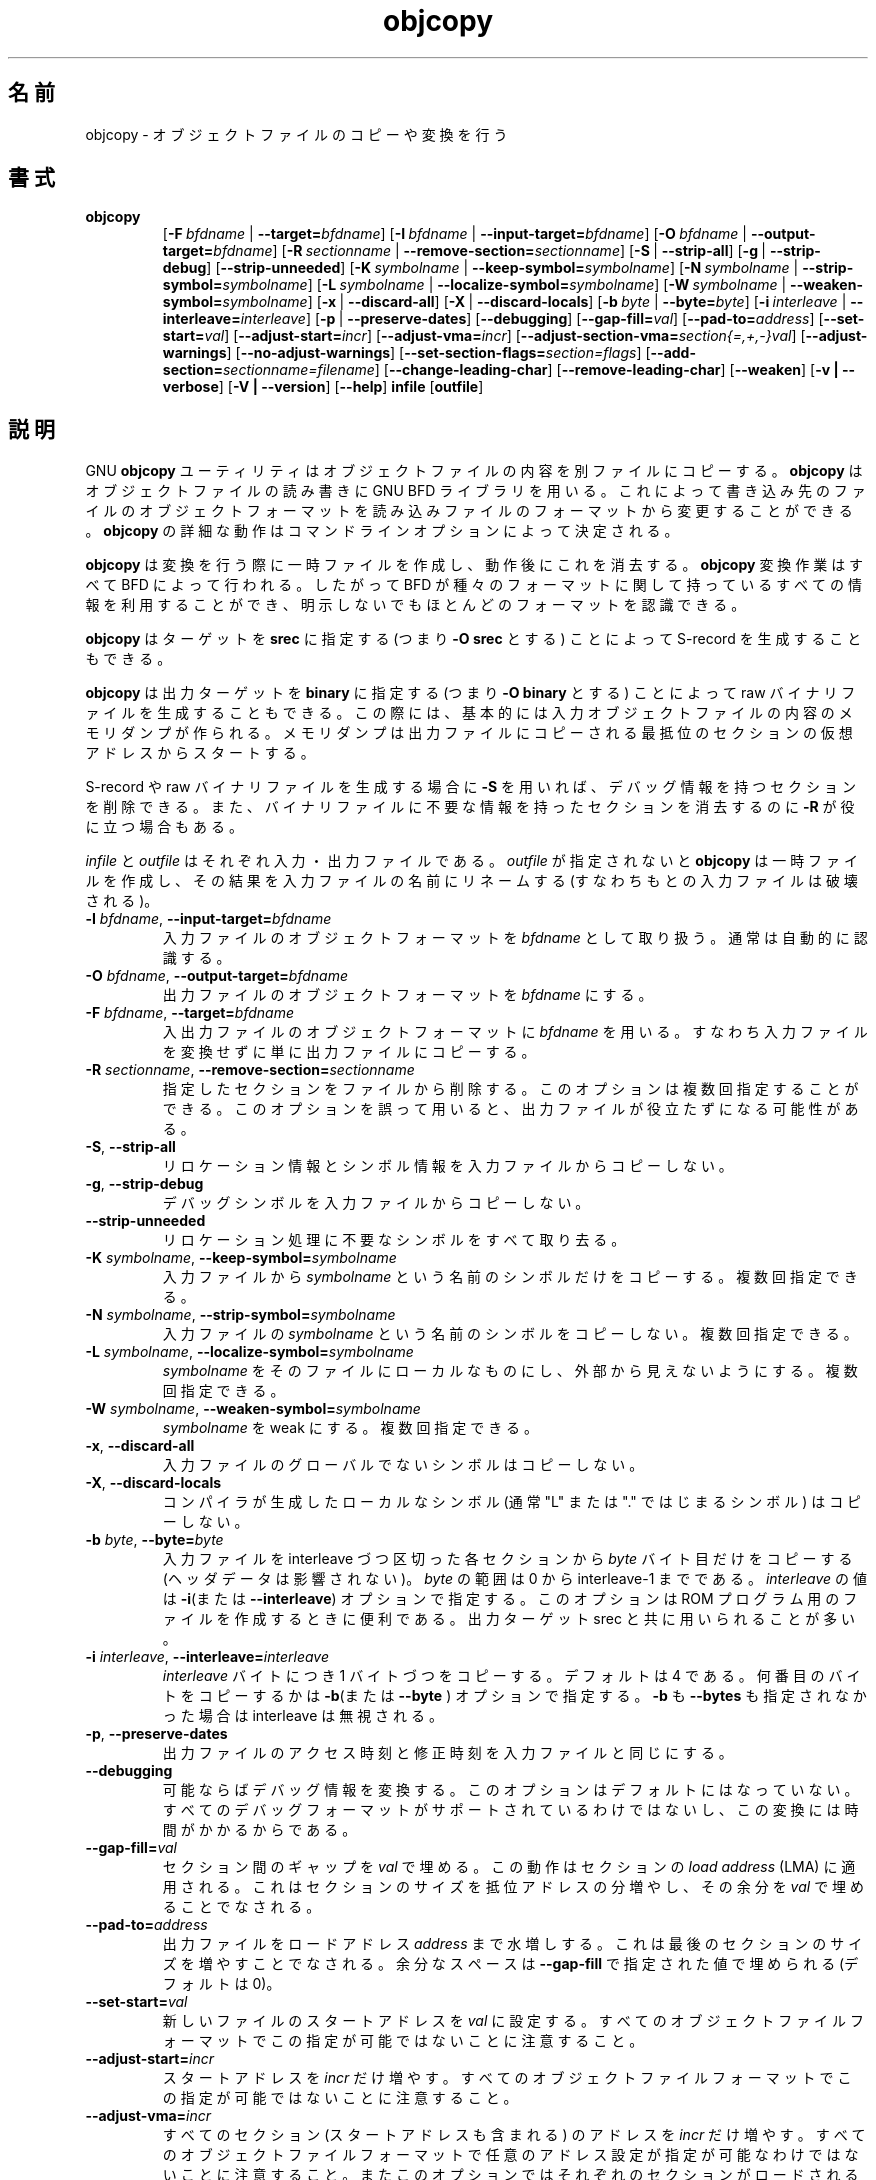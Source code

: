 .\" Copyright (c) 1991, 93, 94, 95, 96, 1997 Free Software Foundation
.\" See section COPYING for conditions for redistribution
.\"
.\" Japanese Version Copyright (c) 1997-2000 NAKANO Takeo all rights reserved.
.\" Translated Mon Jan 5 1998 by NAKANO Takeo <nakano@@apm.seikei.ac.jp>
.\" Updated Fri 27 Oct 2000 by NAKANO Takeo
.\"
.TH objcopy 1 "October 1994" "cygnus support" "GNU Development Tools"
.de BP
.sp
.ti \-.2i
\(**
..

.\"O .SH NAME
.\"O objcopy \- copy and translate object files
.SH 名前
objcopy \- オブジェクトファイルのコピーや変換を行う

.\"O .SH SYNOPSIS
.SH 書式
.hy 0
.na
.TP
.B objcopy
.RB "[\|" \-F\ \fIbfdname\fR\ |\ \fB\-\-target=\fIbfdname\fR "\|]" 
.RB "[\|" \-I\ \fIbfdname\fR\ |\ \fB\-\-input\-target=\fIbfdname\fR "\|]" 
.RB "[\|" \-O\ \fIbfdname\fR\ |\ \fB\-\-output\-target=\fIbfdname\fR "\|]" 
.RB "[\|" \-R\ \fIsectionname\fR\ |\ \fB\-\-remove\-section=\fIsectionname\fR "\|]"
.RB "[\|" \-S\fR\ |\ \fB\-\-strip\-all\fR "\|]" 
.RB "[\|" \-g\fR\ |\ \fB\-\-strip\-debug\fR "\|]" 
.RB "[\|" \-\-strip\-unneeded\fR "\|]" 
.RB "[\|" \-K\ \fIsymbolname\fR\ |\ \fB\-\-keep\-symbol=\fIsymbolname\fR "\|]" 
.RB "[\|" \-N\ \fIsymbolname\fR\ |\ \fB\-\-strip\-symbol=\fIsymbolname\fR "\|]" 
.RB "[\|" \-L\ \fIsymbolname\fR\ |\ \fB\-\-localize\-symbol=\fIsymbolname\fR "\|]"
.RB "[\|" \-W\ \fIsymbolname\fR\ |\ \fB\-\-weaken\-symbol=\fIsymbolname\fR "\|]"
.RB "[\|" \-x\fR\ |\ \fB\-\-discard\-all\fR "\|]" 
.RB "[\|" \-X\fR\ |\ \fB\-\-discard\-locals\fR "\|]" 
.RB "[\|" \-b\ \fIbyte\fR\ |\ \fB\-\-byte=\fIbyte\fR "\|]" 
.RB "[\|" \-i\ \fIinterleave\fR\ |\ \fB\-\-interleave=\fIinterleave\fR "\|]" 
.RB "[\|" \-p\fR\ |\ \fB\-\-preserve\-dates\fR "\|]" 
.RB "[\|" \-\-debugging "\|]"
.RB "[\|" \-\-gap\-fill=\fIval\fR "\|]"
.RB "[\|" \-\-pad\-to=\fIaddress\fR "\|]"
.RB "[\|" \-\-set\-start=\fIval\fR "\|]"
.RB "[\|" \-\-adjust\-start=\fIincr\fR "\|]"
.RB "[\|" \-\-adjust\-vma=\fIincr\fR "\|]"
.RB "[\|" \-\-adjust\-section\-vma=\fIsection{=,+,-}val\fR "\|]"
.RB "[\|" \-\-adjust\-warnings\fR "\|]"
.RB "[\|" \-\-no\-adjust\-warnings\fR "\|]"
.RB "[\|" \-\-set\-section\-flags=\fIsection=flags\fR "\|]"
.RB "[\|" \-\-add\-section=\fIsectionname=filename\fR "\|]"
.RB "[\|" \-\-change\-leading\-char\fR "\|]"
.RB "[\|" \-\-remove\-leading\-char\fR "\|]"
.RB "[\|" \-\-weaken\fR "\|]"
.RB "[\|" \-v\ |\ \-\-verbose\fR "\|]" 
.RB "[\|" \-V\ |\ \-\-version\fR "\|]" 
.RB "[\|" \-\-help\fR "\|]" 
.B infile
.RB "[\|" outfile\fR "\|]" 
.\"O .SH DESCRIPTION
.SH 説明
.\"O The GNU 
.\"O .B objcopy
.\"O utility copies the contents of an object file to another.  
.\"O .B objcopy 
.\"O uses the GNU BFD Library to read and write the object files.  It can
.\"O write the destination object file in a format different from that of
.\"O the source object file.  The exact behavior of 
.\"O .B objcopy
.\"O is controlled by command-line options.
GNU
.B objcopy
ユーティリティはオブジェクトファイルの内容を別ファイルにコピーする。
.B objcopy
はオブジェクトファイルの読み書きに GNU BFD ライブラリを用いる。これに
よって書き込み先のファイルのオブジェクトフォーマットを読み込みファイル
のフォーマットから変更することができる。
.B objcopy
の詳細な動作はコマンドラインオプションによって決定される。
.PP
.\"O .B objcopy
.\"O creates temporary files to do its translations and deletes them
.\"O afterward.
.\"O .B objcopy
.\"O uses BFD to do all its translation work; it knows about all the
.\"O formats BFD knows about, and thus is able to recognize most formats
.\"O without being told explicitly.
.B objcopy
は変換を行う際に一時ファイルを作成し、動作後にこれを消去する。
.B objcopy
変換作業はすべて BFD によって行われる。したがって BFD が種々のフォー
マットに関して持っているすべての情報を利用することができ、明示しないで
もほとんどのフォーマットを認識できる。
.PP
.\"O .B objcopy
.\"O can be used to generate S-records by using an output target of
.\"O .B srec
.\"O (e.g., use
.\"O .B -O srec).
.B objcopy
はターゲットを
.B srec
に指定する (つまり
.B -O srec
とする) ことによって S-record を生成することもできる。
.PP
.\"O .B objcopy
.\"O can be used to generate a raw binary file by using an output target of
.\"O .B binary
.\"O (e.g., use
.\"O .B -O binary).
.\"O When
.\"O .B objcopy
.\"O generates a raw binary file, it will essentially produce a memory dump
.\"O of the contents of the input object file.  All symbols and relocation
.\"O information will be discarded.  The memory dump will start at the
.\"O virtual address of the lowest section copied into the output file.
.B objcopy
は出力ターゲットを
.B binary
に指定する (つまり
.B -O binary
とする) ことによって raw バイナリファイルを生成することもできる。この
際には、基本的には入力オブジェクトファイルの内容のメモリダンプが作られ
る。メモリダンプは出力ファイルにコピーされる最抵位のセクションの仮想ア
ドレスからスタートする。
.PP
.\"O When generating an S-record or a raw binary file, it may be helpful to
.\"O use
.\"O .B -S
.\"O to remove sections containing debugging information.  In some cases
.\"O .B -R
.\"O will be useful to remove sections which contain information which is
.\"O not needed by the binary file.
S-record や raw バイナリファイルを生成する場合に
.B \-S
を用いれば、デバッグ情報を持つセクションを削除できる。また、バイナリファ
イルに不要な情報を持ったセクションを消去するのに
.B \-R
が役に立つ場合もある。
.PP
.\"O .I infile
.\"O and
.\"O .I outfile
.\"O are the source and output files respectively.  If you do not specify
.\"O .IR outfile ,
.\"O .B objcopy
.\"O creates a temporary file and destructively renames the result with the
.\"O name of the input file.
.I infile
と
.I outfile
はそれぞれ入力・出力ファイルである。
.I outfile
が指定されないと
.B objcopy
は一時ファイルを作成し、その結果を入力ファイルの名前にリネームする (す
なわちもとの入力ファイルは破壊される)。

.\"O .SH OPTIONS
.TP
.B \-I \fIbfdname\fR, \fB\-\-input\-target=\fIbfdname
.\"O Consider the source file's object format to be 
.\"O .IR bfdname ,
.\"O rather than attempting to deduce it.
入力ファイルのオブジェクトフォーマットを
.I bfdname
として取り扱う。通常は自動的に認識する。
.TP
.B \-O \fIbfdname\fR, \fB\-\-output\-target=\fIbfdname
.\"O Write the output file using the object format 
.\"O .IR bfdname .
出力ファイルのオブジェクトフォーマットを
.I bfdname
にする。
.TP
.B \-F \fIbfdname\fR, \fB\-\-target=\fIbfdname
.\"O Use 
.\"O .I bfdname
.\"O as the object format for both the input and the output file; i.e.
.\"O simply transfer data from source to destination with no translation.
入出力ファイルのオブジェクトフォーマットに
.I bfdname
を用いる。すなわち入力ファイルを変換せずに単に出力ファイルにコピーする。
.TP
.B \-R \fIsectionname\fR, \fB\-\-remove-section=\fIsectionname
.\"O Remove the named section from the file.  This option may be given more
.\"O than once.  Note that using this option inappropriately may make the
.\"O output file unusable.
指定したセクションをファイルから削除する。このオプションは複数回指定す
ることができる。このオプションを誤って用いると、出力ファイルが役立たず
になる可能性がある。
.TP
.B \-S\fR, \fB\-\-strip\-all
.\"O Do not copy relocation and symbol information from the source file.
リロケーション情報とシンボル情報を入力ファイルからコピーしない。
.TP
.B \-g\fR, \fB\-\-strip\-debug
.\"O Do not copy debugging symbols from the source file.
デバッグシンボルを入力ファイルからコピーしない。
.TP
.B \-\-strip\-unneeded
.\"O Strip all symbols that are not needed for relocation processing.
リロケーション処理に不要なシンボルをすべて取り去る。
.TP
.B \-K \fIsymbolname\fR, \fB\-\-keep\-symbol=\fIsymbolname
.\"O Copy only symbol \fIsymbolname\fP from the source file. This option
.\"O may be given more than once.
入力ファイルから \fIsymbolname\fP という名前のシンボルだけをコピーする。
複数回指定できる。
.TP
.B \-N \fIsymbolname\fR, \fB\-\-strip\-symbol=\fIsymbolname
.\"O Do not copy symbol \fIsymbolname\fP from the source file. This option
.\"O may be given more than once.
入力ファイルの \fIsymbolname\fP という名前のシンボルをコピーしない。
複数回指定できる。
.TP
.B \-L \fIsymbolname\fR, \fB\-\-localize\-symbol=\fIsymbolname
.\"O Make symbol \fIsymbolname\fP local to the file, so that it is not
.\"O visible externally.  This option may be given more than once.
.I symbolname
をそのファイルにローカルなものにし、外部から見えないようにする。
複数回指定できる。
.TP
.B \-W \fIsymbolname\fR, \fB\-\-weaken\-symbol=\fIsymbolname
.\"O Make symbol \fIsymbolname\fP weak. This option may be given more than once.
.I symbolname
を weak にする。
複数回指定できる。
.TP
.B \-x\fR, \fB \-\-discard\-all
.\"O Do not copy non-global symbols from the source file.
入力ファイルのグローバルでないシンボルはコピーしない。
.TP
.B \-X\fR, \fB\-\-discard\-locals
.\"O Do not copy compiler-generated local symbols. (These usually start
.\"O with "L" or ".").
コンパイラが生成したローカルなシンボル (通常 "L" または 
"." ではじまるシンボル) はコピーしない。
.TP
.B \-b \fIbyte\fR, \fB\-\-byte=\fIbyte
.\"O Keep only every \fIbyte\fPth byte of the input file (header data is
.\"O not affected).  \fIbyte\fP can be in the range from 0 to the
.\"O interleave-1.  This option is useful for creating files to program
.\"O ROMs.  It is typically used with an srec output target.
入力ファイルを interleave づつ区切った各セクションから \fIbyte\fP バイ
ト目だけをコピーする (ヘッダデータは影響されない)。 \fIbyte\fP の範囲は
0 から interleave-1 までである。 \fIinterleave\fP の値は
.BR \-i "(または" \-\-interleave ")"
オプションで指定する。
このオプションは ROM プログラム用のファイルを作成するときに便利である。出
力ターゲット srec と共に用いられることが多い。
.TP
.B \-i \fIinterleave\fR, \fB\-\-interleave=\fIinterleave
.\"O Only copy one out of every \fIinterleave\fP bytes.  Which one to copy is
.\"O selected by the \fB\-b\fP or \fB\-\-byte\fP option.  The default is 4.
.\"O The interleave is ignored if neither \fB\-b\fP nor \fB\-\-byte\fP is given.
\fIinterleave\fP バイトにつき 1 バイトづつをコピーする。デフォルトは 4
である。何番目のバイトをコピーするかは
.BR \-b "(または" \-\-byte
) オプションで指定する。 \fB\-b\fP も \fB\-\-bytes\fP も指定されなかっ
た場合は interleave は無視される。
.TP
.B \-p\fR, \fB\-\-preserve\-dates
.\"O Set the access and modification dates of the output file to be the same
.\"O as those of the input file.
出力ファイルのアクセス時刻と修正時刻を入力ファイルと同じにする。
.TP
.B \-\-debugging
.\"O Convert debugging information, if possible.  This is not the default
.\"O because only certain debugging formats are supported, and the
.\"O conversion process can be time consuming.
可能ならばデバッグ情報を変換する。このオプションはデフォルトにはなって
いない。すべてのデバッグフォーマットがサポートされているわけではないし、
この変換には時間がかかるからである。
.TP
.B \-\-gap\-fill=\fIval
.\"O Fill gaps between sections with \fIval\fP.  This operation applies to
.\"O the \fIload address\fP (LMA) of the sections.  It is done by increasing
.\"O the size of the section with the lower address, and filling in the extra
.\"O space created with \fIval\fP.
セクション間のギャップを \fIval\fP で埋める。この動作は
セクションの
.I load address
(LMA) に適用される。これはセクションのサイズを抵位アドレスの分増やし、
その余分を \fIval\fP で埋めることでなされる。
.TP
.B \-\-pad\-to=\fIaddress
.\"O Pad the output file up to the load address \fIaddress\fP.  This is
.\"O done by increasing the size of the last section.  The extra space is
.\"O filled in with the value specified by \fB\-\-gap\-fill\fP (default
.\"O zero).
出力ファイルをロードアドレス \fIaddress\fP まで水増しする。
これは最後のセクションのサイズを増やすことでなされる。
余分なスペースは 
\fB\-\-gap\-fill\fP で指定された値で埋められる (デフォルトは 0)。
.TP
.B \fB\-\-set\-start=\fIval
.\"O Set the start address of the new file to \fIval\fP.  Not all object
.\"O file formats support setting the start address.
新しいファイルのスタートアドレスを \fIval\fP に設定する。すべてのオブ
ジェクトファイルフォーマットでこの指定が可能ではないことに注意すること。
.TP
.B \fB\-\-adjust\-start=\fIincr
.\"O Adjust the start address by adding \fIincr\fP.  Not all object file
.\"O formats support setting the start address.
スタートアドレスを \fIincr\fP だけ増やす。すべてのオブジェクトファイル
フォーマットでこの指定が可能ではないことに注意すること。
.TP
.B \fB\-\-adjust\-vma=\fIincr
.\"O Adjust the address of all sections, as well as the start address, by
.\"O adding \fIincr\fP.  Some object file formats do not permit section
.\"O addresses to be changed arbitrarily.  Note that this does not relocate
.\"O the sections; if the program expects sections to be loaded at a
.\"O certain address, and this option is used to change the sections such
.\"O that they are loaded at a different address, the program may fail.
すべてのセクション (スタートアドレスも含まれる) のアドレスを 
\fIincr\fP だけ増やす。すべてのオブジェクトファイルフォーマットで任意
のアドレス設定が指定が可能なわけではないことに注意すること。またこのオ
プションではそれぞれのセクションがロードされるアドレスを変えてしまうの
で、プログラムが動かなくなる可能性がある
.TP
.B \fB\-\-adjust\-section\-vma=\fIsection{=,+,-}val
.\"O Set or adjust the address of the named \fIsection\fP.  If \fI=\fP is
.\"O used, the section address is set to \fIval\fP.  Otherwise, \fIval\fP
.\"O is added to or subtracted from the section address.  See the comments
.\"O under \fB\-\-adjust\-vma\fP, above.  If \fIsection\fP does not exist
.\"O in the input file, a warning will be issued, unless
.\"O \fB\-\-no\-adjust\-warnings\fP is used.
名前が \fIsection\fP のセクションのアドレスを設定する。 \fI=\fP が用い
られた場合はセクションのアドレスは \fIval\fP にされる。それ以外の場合
はセクションのアドレスから \fIval\fP が増減される。上記の 
\fB\-\-adjust\-vma\fP に関するコメントを参照のこと。 \fIsection\fP が
入力ファイルに存在しない場合は警告グメッセージが表示される (ただし 
\fB\-\-no\-adjust\-warning\fP が指定されていたら表示しない)。
.TP
.B \fB\-\-adjust\-warnings
.\"O If \fB\-\-adjust\-section\-vma\fP is used, and the named section does
.\"O not exist, issue a warning.  This is the default.
\fB\-\-adjust\-section\-vma\fP が指定されているとき、
対象となるセクションが存在しなければ警告メッセージを表示する。
デフォルトの動作である。
.TP
.B \fB\-\-no\-adjust\-warnings
.\"O Do not issue a warning if \fB\-\-adjust\-section\-vma\fP is used, even
.\"O if the named section does not exist.
\fB\-\-adjust\-section\-vma\fP が指定されているとき、かつ対象となるセ
クションが存在していなくても警告メッセージを表示しない。
.TP
.B \fB\-\-set\-section\-flags=\fIsection=flags
.\"O Set the flags for the named section.  The \fIflags\fP argument is a
.\"O comma separated string of flag names.  The recognized names are
.\"O \fIalloc\fP, \fIload\fP, \fIreadonly\fP, \fIcode\fP, \fIdata\fP, and
.\"O \fIrom\fP.  Not all flags are meaningful for all object file
.\"O formats.
指定したセクションのフラグを設定する。引数 \fIflags\fP はコンマ (,) で
区切られたフラグ文字列である。認識される文字列は \fIalloc\fP、 
\fIload\fP、 \fIreadonly\fP、 \fIcode\fP、 \fIdata\fP、 \fIrom\fP であ
る。すべてのフラグがあらゆるフォーマットで有効なわけではないことに注意
すること。
.TP
.B \fB\-\-add\-section=\fIsectionname=filename
.\"O Add a new section named \fIsectionname\fR while copying the file.  The
.\"O contents of the new section are taken from the file \fIfilename\fR.
.\"O The size of the section will be the size of the file.  This option
.\"O only works on file formats which can support sections with arbitrary
.\"O names.
ファイルをコピーするときに \fIsectionname\fP という名前のセクションを
追加する。この新しいセクションの内容はファイル \fIfilename\fP から取ら
れる。このオプションが機能するのは、任意のセクション名をサポートしてい
るフォーマットだけである。
.TP
.B \-\-change\-leading\-char
.\"O Some object file formats use special characters at the start of
.\"O symbols.  The most common such character is underscore, which compilers
.\"O often add before every symbol.  This option tells 
.\"O .B objcopy
.\"O to change the leading character of every symbol when it converts
.\"O between object file formats.  If the object file formats use the same
.\"O leading character, this option has no effect.  Otherwise, it will add
.\"O a character, or remove a character, or change a character, as
.\"O appropriate.
オブジェクトファイルのフォーマットによっては、シンボル名の先頭に特定の
文字を使っている場合がある。よくある例はアンダースコア (_) で、これは
コンパイラがすべてのシンボル名に前置する。このオプションを指定すると
.B objcopy
はフォーマット変換の際にすべてのシンボルにおける先頭文字を変更しようと
する。同じ先頭文字を持つオブジェクト間では、このオプションは意味を持た
ない。異なる場合は、場合に応じて先頭文字が追加されたり削除、変更された
りする。
.TP
.B \-\-remove\-leading\-char
.\"O If the first character of a global symbol is a special symbol leading
.\"O character used by the object file format, remove the character.  The
.\"O most common symbol leading character is underscore.  This option will
.\"O remove a leading underscore from all global symbols.  This can be
.\"O useful if you want to link together objects of different file formats
.\"O with different conventions for symbol names.  This is different from
.\"O @code{--change-leading-char} because it always changes the symbol name
.\"O when appropriate, regardless of the object file format of the output
グローバルシンボルの先頭文字がオブジェクトファイルに特有のものであった
場合、これを削除する。通常はアンダースコア (_) がこれにあたる。このオ
プションはすべてのグローバルシンボルから先頭にあるアンダースコアを削除
する。これは (シンボル名の命名流儀が異なる) 複数のフォーマットに属する
オブジェクト群を同時にリンクする場合に有用である。このオプションは 
\fB\-\-change\-leading\-char\fP とは異なる。後者では出力のフォーマット
にかかわらず、該当したケースではすべて変更が行われる。
.TP
.B \-\-weaken
.\"O Change all global symbols in the file to be weak.
ファイルのすべての global なシンボルを weak に変更する。
.TP
.\" weak symbol?
.B \-v\fR, \fB\-\-verbose
.\"O Verbose output: list all object files modified.  In the case of
.\"O archives, "\fBobjcopy \-V\fR" lists all members of the archive.
詳細出力モード。修正されたすべてのオブジェクトファイルをリストする。書
庫の場合は"\fBobjcopy \-V\fR" とすると書庫のすべてのメンバーを表示する。
.TP
.B \-V\fR, \fB\-\-version
.\"O Show the version number of
.\"O .B objcopy
.\"O and exit.
.B objcopy
のバージョン番号を表示して終了する。
.TP
.B \-\-help
.\"O Show a summary of the options to
.\"O .B objcopy
.\"O and exit.
.B objcopy
のオプションの要約を表示して終了する。

.\"O .SH "SEE ALSO"
.SH 関連項目
.\"O .RB "`\|" binutils "\|'" 
.\"O entry in 
.\"O .B
.\"O info\c
.\"O \&; 
.\"O .I
.\"O The GNU Binary Utilities\c
.\"O \&, Roland H. Pesch (June 1993).
.B info
の `\fB binutils \fP' エントリ、
.IR "The GNU Binary Utilities" ,
Roland H. Pesch (June 1993)、

.\"O .SH COPYING
.SH 著作権
Copyright (c) 1993, 94, 95, 96, 1997 Free Software Foundation, Inc.
.PP
Permission is granted to make and distribute verbatim copies of
this manual provided the copyright notice and this permission notice
are preserved on all copies.
.PP
Permission is granted to copy and distribute modified versions of this
manual under the conditions for verbatim copying, provided that the
entire resulting derived work is distributed under the terms of a
permission notice identical to this one.
.PP
Permission is granted to copy and distribute translations of this
manual into another language, under the above conditions for modified
versions, except that this permission notice may be included in
translations approved by the Free Software Foundation instead of in
the original English.
